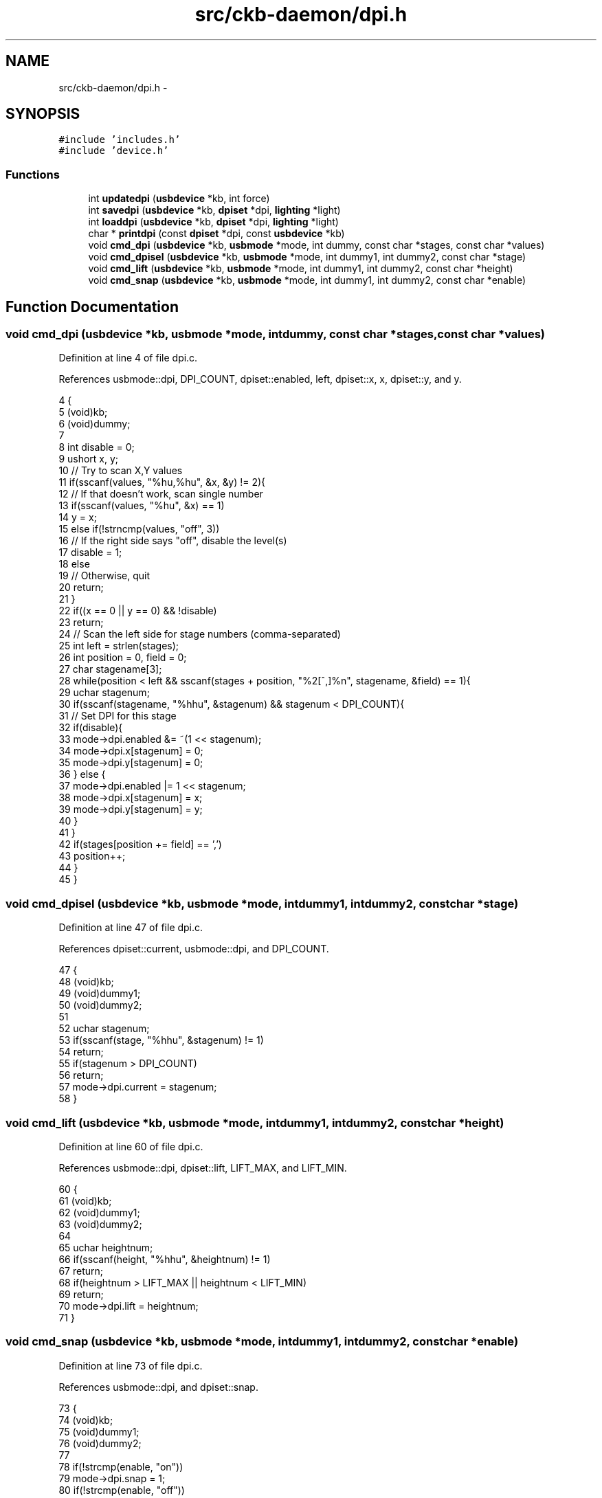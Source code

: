 .TH "src/ckb-daemon/dpi.h" 3 "Thu Nov 2 2017" "Version v0.2.8 at branch master" "ckb-next" \" -*- nroff -*-
.ad l
.nh
.SH NAME
src/ckb-daemon/dpi.h \- 
.SH SYNOPSIS
.br
.PP
\fC#include 'includes\&.h'\fP
.br
\fC#include 'device\&.h'\fP
.br

.SS "Functions"

.in +1c
.ti -1c
.RI "int \fBupdatedpi\fP (\fBusbdevice\fP *kb, int force)"
.br
.ti -1c
.RI "int \fBsavedpi\fP (\fBusbdevice\fP *kb, \fBdpiset\fP *dpi, \fBlighting\fP *light)"
.br
.ti -1c
.RI "int \fBloaddpi\fP (\fBusbdevice\fP *kb, \fBdpiset\fP *dpi, \fBlighting\fP *light)"
.br
.ti -1c
.RI "char * \fBprintdpi\fP (const \fBdpiset\fP *dpi, const \fBusbdevice\fP *kb)"
.br
.ti -1c
.RI "void \fBcmd_dpi\fP (\fBusbdevice\fP *kb, \fBusbmode\fP *mode, int dummy, const char *stages, const char *values)"
.br
.ti -1c
.RI "void \fBcmd_dpisel\fP (\fBusbdevice\fP *kb, \fBusbmode\fP *mode, int dummy1, int dummy2, const char *stage)"
.br
.ti -1c
.RI "void \fBcmd_lift\fP (\fBusbdevice\fP *kb, \fBusbmode\fP *mode, int dummy1, int dummy2, const char *height)"
.br
.ti -1c
.RI "void \fBcmd_snap\fP (\fBusbdevice\fP *kb, \fBusbmode\fP *mode, int dummy1, int dummy2, const char *enable)"
.br
.in -1c
.SH "Function Documentation"
.PP 
.SS "void cmd_dpi (\fBusbdevice\fP *kb, \fBusbmode\fP *mode, intdummy, const char *stages, const char *values)"

.PP
Definition at line 4 of file dpi\&.c\&.
.PP
References usbmode::dpi, DPI_COUNT, dpiset::enabled, left, dpiset::x, x, dpiset::y, and y\&.
.PP
.nf
4                                                                                              {
5     (void)kb;
6     (void)dummy;
7 
8     int disable = 0;
9     ushort x, y;
10     // Try to scan X,Y values
11     if(sscanf(values, "%hu,%hu", &x, &y) != 2){
12         // If that doesn't work, scan single number
13         if(sscanf(values, "%hu", &x) == 1)
14             y = x;
15         else if(!strncmp(values, "off", 3))
16             // If the right side says "off", disable the level(s)
17             disable = 1;
18         else
19             // Otherwise, quit
20             return;
21     }
22     if((x == 0 || y == 0) && !disable)
23         return;
24     // Scan the left side for stage numbers (comma-separated)
25     int left = strlen(stages);
26     int position = 0, field = 0;
27     char stagename[3];
28     while(position < left && sscanf(stages + position, "%2[^,]%n", stagename, &field) == 1){
29         uchar stagenum;
30         if(sscanf(stagename, "%hhu", &stagenum) && stagenum < DPI_COUNT){
31             // Set DPI for this stage
32             if(disable){
33                 mode->dpi\&.enabled &= ~(1 << stagenum);
34                 mode->dpi\&.x[stagenum] = 0;
35                 mode->dpi\&.y[stagenum] = 0;
36             } else {
37                 mode->dpi\&.enabled |= 1 << stagenum;
38                 mode->dpi\&.x[stagenum] = x;
39                 mode->dpi\&.y[stagenum] = y;
40             }
41         }
42         if(stages[position += field] == ',')
43             position++;
44     }
45 }
.fi
.SS "void cmd_dpisel (\fBusbdevice\fP *kb, \fBusbmode\fP *mode, intdummy1, intdummy2, const char *stage)"

.PP
Definition at line 47 of file dpi\&.c\&.
.PP
References dpiset::current, usbmode::dpi, and DPI_COUNT\&.
.PP
.nf
47                                                                                         {
48     (void)kb;
49     (void)dummy1;
50     (void)dummy2;
51 
52     uchar stagenum;
53     if(sscanf(stage, "%hhu", &stagenum) != 1)
54         return;
55     if(stagenum > DPI_COUNT)
56         return;
57     mode->dpi\&.current = stagenum;
58 }
.fi
.SS "void cmd_lift (\fBusbdevice\fP *kb, \fBusbmode\fP *mode, intdummy1, intdummy2, const char *height)"

.PP
Definition at line 60 of file dpi\&.c\&.
.PP
References usbmode::dpi, dpiset::lift, LIFT_MAX, and LIFT_MIN\&.
.PP
.nf
60                                                                                        {
61     (void)kb;
62     (void)dummy1;
63     (void)dummy2;
64 
65     uchar heightnum;
66     if(sscanf(height, "%hhu", &heightnum) != 1)
67         return;
68     if(heightnum > LIFT_MAX || heightnum < LIFT_MIN)
69         return;
70     mode->dpi\&.lift = heightnum;
71 }
.fi
.SS "void cmd_snap (\fBusbdevice\fP *kb, \fBusbmode\fP *mode, intdummy1, intdummy2, const char *enable)"

.PP
Definition at line 73 of file dpi\&.c\&.
.PP
References usbmode::dpi, and dpiset::snap\&.
.PP
.nf
73                                                                                        {
74     (void)kb;
75     (void)dummy1;
76     (void)dummy2;
77 
78     if(!strcmp(enable, "on"))
79         mode->dpi\&.snap = 1;
80     if(!strcmp(enable, "off"))
81         mode->dpi\&.snap = 0;
82 }
.fi
.SS "int loaddpi (\fBusbdevice\fP *kb, \fBdpiset\fP *dpi, \fBlighting\fP *light)"

.PP
Definition at line 222 of file dpi\&.c\&.
.PP
References lighting::b, ckb_err, dpiset::current, DPI_COUNT, dpiset::enabled, lighting::g, LED_MOUSE, dpiset::lift, LIFT_MAX, LIFT_MIN, MSG_SIZE, N_MOUSE_ZONES, lighting::r, dpiset::snap, usbrecv, dpiset::x, and dpiset::y\&.
.PP
Referenced by cmd_hwload_mouse()\&.
.PP
.nf
222                                                         {
223     // Ask for settings
224     uchar data_pkt[4][MSG_SIZE] = {
225         { 0x0e, 0x13, 0x05, 1, },
226         { 0x0e, 0x13, 0x02, 1, },
227         { 0x0e, 0x13, 0x03, 1, },
228         { 0x0e, 0x13, 0x04, 1, }
229     };
230     uchar in_pkt[4][MSG_SIZE];
231     for(int i = 0; i < 4; i++){
232         if(!usbrecv(kb, data_pkt[i], in_pkt[i]))
233             return -2;
234         if(memcmp(in_pkt[i], data_pkt[i], 4)){
235             ckb_err("Bad input header\n");
236             return -3;
237         }
238     }
239     // Copy data from device
240     dpi->enabled = in_pkt[0][4];
241     dpi->enabled &= (1 << DPI_COUNT) - 1;
242     dpi->current = in_pkt[1][4];
243     if(dpi->current >= DPI_COUNT)
244         dpi->current = 0;
245     dpi->lift = in_pkt[2][4];
246     if(dpi->lift < LIFT_MIN || dpi->lift > LIFT_MAX)
247         dpi->lift = LIFT_MIN;
248     dpi->snap = !!in_pkt[3][4];
249 
250     // Get X/Y DPIs
251     for(int i = 0; i < DPI_COUNT; i++){
252         uchar data_pkt[MSG_SIZE] = { 0x0e, 0x13, 0xd0, 1 };
253         uchar in_pkt[MSG_SIZE];
254         data_pkt[2] |= i;
255         if(!usbrecv(kb, data_pkt, in_pkt))
256             return -2;
257         if(memcmp(in_pkt, data_pkt, 4)){
258             ckb_err("Bad input header\n");
259             return -3;
260         }
261         // Copy to profile
262         dpi->x[i] = *(ushort*)(in_pkt + 5);
263         dpi->y[i] = *(ushort*)(in_pkt + 7);
264         light->r[LED_MOUSE + N_MOUSE_ZONES + i] = in_pkt[9];
265         light->g[LED_MOUSE + N_MOUSE_ZONES + i] = in_pkt[10];
266         light->b[LED_MOUSE + N_MOUSE_ZONES + i] = in_pkt[11];
267     }
268     // Finished\&. Set SW DPI light to the current hardware level
269     light->r[LED_MOUSE + 2] = light->r[LED_MOUSE + N_MOUSE_ZONES + dpi->current];
270     light->g[LED_MOUSE + 2] = light->g[LED_MOUSE + N_MOUSE_ZONES + dpi->current];
271     light->b[LED_MOUSE + 2] = light->b[LED_MOUSE + N_MOUSE_ZONES + dpi->current];
272     return 0;
273 }
.fi
.SS "char* printdpi (const \fBdpiset\fP *dpi, const \fBusbdevice\fP *kb)"

.PP
Definition at line 84 of file dpi\&.c\&.
.PP
References _readlines_ctx::buffer, DPI_COUNT, dpiset::enabled, dpiset::x, and dpiset::y\&.
.PP
Referenced by _cmd_get()\&.
.PP
.nf
84                                                       {
85     (void)kb;
86 
87     // Print all DPI settings
88     const int BUFFER_LEN = 100;
89     char* buffer = malloc(BUFFER_LEN);
90     int length = 0;
91     for(int i = 0; i < DPI_COUNT; i++){
92         // Print the stage number
93         int newlen = 0;
94         snprintf(buffer + length, BUFFER_LEN - length, length == 0 ? "%d%n" : " %d%n", i, &newlen);
95         length += newlen;
96         // Print the DPI settings
97         if(!(dpi->enabled & (1 << i)))
98             snprintf(buffer + length, BUFFER_LEN - length, ":off%n", &newlen);
99         else
100             snprintf(buffer + length, BUFFER_LEN - length, ":%u,%u%n", dpi->x[i], dpi->y[i], &newlen);
101         length += newlen;
102     }
103     return buffer;
104 }
.fi
.SS "int savedpi (\fBusbdevice\fP *kb, \fBdpiset\fP *dpi, \fBlighting\fP *light)"

.PP
Definition at line 194 of file dpi\&.c\&.
.PP
References lighting::b, dpiset::current, DPI_COUNT, dpiset::enabled, lighting::g, LED_MOUSE, dpiset::lift, MSG_SIZE, N_MOUSE_ZONES, lighting::r, dpiset::snap, usbsend, dpiset::x, and dpiset::y\&.
.PP
Referenced by cmd_hwsave_mouse()\&.
.PP
.nf
194                                                         {
195     // Send X/Y DPIs
196     for(int i = 0; i < DPI_COUNT; i++){
197         uchar data_pkt[MSG_SIZE] = { 0x07, 0x13, 0xd0, 1 };
198         data_pkt[2] |= i;
199         *(ushort*)(data_pkt + 5) = dpi->x[i];
200         *(ushort*)(data_pkt + 7) = dpi->y[i];
201         // Save the RGB value for this setting too
202         data_pkt[9] = light->r[LED_MOUSE + N_MOUSE_ZONES + i];
203         data_pkt[10] = light->g[LED_MOUSE + N_MOUSE_ZONES + i];
204         data_pkt[11] = light->b[LED_MOUSE + N_MOUSE_ZONES + i];
205         if(!usbsend(kb, data_pkt, 1))
206             return -1;
207     }
208 
209     // Send settings
210     uchar data_pkt[4][MSG_SIZE] = {
211         { 0x07, 0x13, 0x05, 1, dpi->enabled },
212         { 0x07, 0x13, 0x02, 1, dpi->current },
213         { 0x07, 0x13, 0x03, 1, dpi->lift },
214         { 0x07, 0x13, 0x04, 1, dpi->snap, 0x05 }
215     };
216     if(!usbsend(kb, data_pkt[0], 4))
217         return -2;
218     // Finished
219     return 0;
220 }
.fi
.SS "int updatedpi (\fBusbdevice\fP *kb, intforce)"

.PP
Definition at line 106 of file dpi\&.c\&.
.PP
References usbdevice::active, dpiset::current, usbprofile::currentmode, usbmode::dpi, DPI_COUNT, dpiset::enabled, dpiset::forceupdate, usbprofile::lastdpi, dpiset::lift, MSG_SIZE, usbdevice::profile, dpiset::snap, usbsend, dpiset::x, and dpiset::y\&.
.PP
.nf
106                                        {
107     if(!kb->active)
108         return 0;
109     dpiset* lastdpi = &kb->profile->lastdpi;
110     dpiset* newdpi = &kb->profile->currentmode->dpi;
111     // Don't do anything if the settings haven't changed
112     if(!force && !lastdpi->forceupdate && !newdpi->forceupdate
113             && !memcmp(lastdpi, newdpi, sizeof(dpiset)))
114         return 0;
115     lastdpi->forceupdate = newdpi->forceupdate = 0;
116 
117     if (newdpi->current != lastdpi->current) {
118         // Before we switch the current DPI stage, make sure the stage we are
119         // switching to is both enabled and configured to the correct DPI\&.
120 
121         // Enable the stage if necessary\&.
122         if ((lastdpi->enabled & 1 << newdpi->current) == 0) {
123             uchar newenabled;
124             // If the new enabled flags contain both the current and previous
125             // stages, use it\&.
126             if (newdpi->enabled & 1 << newdpi->current &&
127                 newdpi->enabled & 1 << lastdpi->current) {
128                 newenabled = newdpi->enabled;
129             } else {
130                 // Otherwise just enable the new stage\&. We'll write the actual
131                 // requested flags after switching stages\&.
132                 newenabled = lastdpi->enabled | 1 << newdpi->current;
133             }
134             uchar data_pkt[MSG_SIZE] = { 0x07, 0x13, 0x05, 0, newenabled };
135             if(!usbsend(kb, data_pkt, 1))
136                 return -2;
137             // Cache the flags we wrote\&.
138             lastdpi->enabled = newenabled;
139         }
140         // Set the DPI for the new stage if necessary\&.
141         if (newdpi->x[newdpi->current] != lastdpi->x[newdpi->current] ||
142             newdpi->y[newdpi->current] != lastdpi->y[newdpi->current]) {
143             uchar data_pkt[MSG_SIZE] = { 0x07, 0x13, 0xd0, 0 };
144             data_pkt[2] |= newdpi->current;
145             *(ushort*)(data_pkt + 5) = newdpi->x[newdpi->current];
146             *(ushort*)(data_pkt + 7) = newdpi->y[newdpi->current];
147             if(!usbsend(kb, data_pkt, 1))
148                 return -1;
149             // Set these values in the cache so we don't rewrite them\&.
150             lastdpi->x[newdpi->current] = newdpi->x[newdpi->current];
151             lastdpi->y[newdpi->current] = newdpi->y[newdpi->current];
152         }
153         // Set current DPI stage\&.
154         uchar data_pkt[MSG_SIZE] = { 0x07, 0x13, 0x02, 0, newdpi->current };
155         if(!usbsend(kb, data_pkt, 1))
156             return -2;
157     }
158     
159     // Send X/Y DPIs\&. We've changed to the new stage already so these can be set
160     // safely\&.
161     for(int i = 0; i < DPI_COUNT; i++){
162         if (newdpi->x[i] == lastdpi->x[i] && newdpi->y[i] == lastdpi->y[i])
163             continue;
164         uchar data_pkt[MSG_SIZE] = { 0x07, 0x13, 0xd0, 0 };
165         data_pkt[2] |= i;
166         *(ushort*)(data_pkt + 5) = newdpi->x[i];
167         *(ushort*)(data_pkt + 7) = newdpi->y[i];
168         if(!usbsend(kb, data_pkt, 1))
169             return -1;
170     }
171 
172     // Send settings
173     if (newdpi->enabled != lastdpi->enabled) {
174         uchar data_pkt[MSG_SIZE] = { 0x07, 0x13, 0x05, 0, newdpi->enabled };
175         if(!usbsend(kb, data_pkt, 1))
176             return -2;
177     }
178     if (newdpi->lift != lastdpi->lift) {
179         uchar data_pkt[MSG_SIZE] = { 0x07, 0x13, 0x03, 0, newdpi->lift };
180         if(!usbsend(kb, data_pkt, 1))
181             return -2;
182     }
183     if (newdpi->snap != lastdpi->snap) {
184         uchar data_pkt[MSG_SIZE] = { 0x07, 0x13, 0x04, 0, newdpi->snap, 0x05 };
185         if(!usbsend(kb, data_pkt, 1))
186             return -2;
187     }
188 
189     // Finished
190     memcpy(lastdpi, newdpi, sizeof(dpiset));
191     return 0;
192 }
.fi
.SH "Author"
.PP 
Generated automatically by Doxygen for ckb-next from the source code\&.
